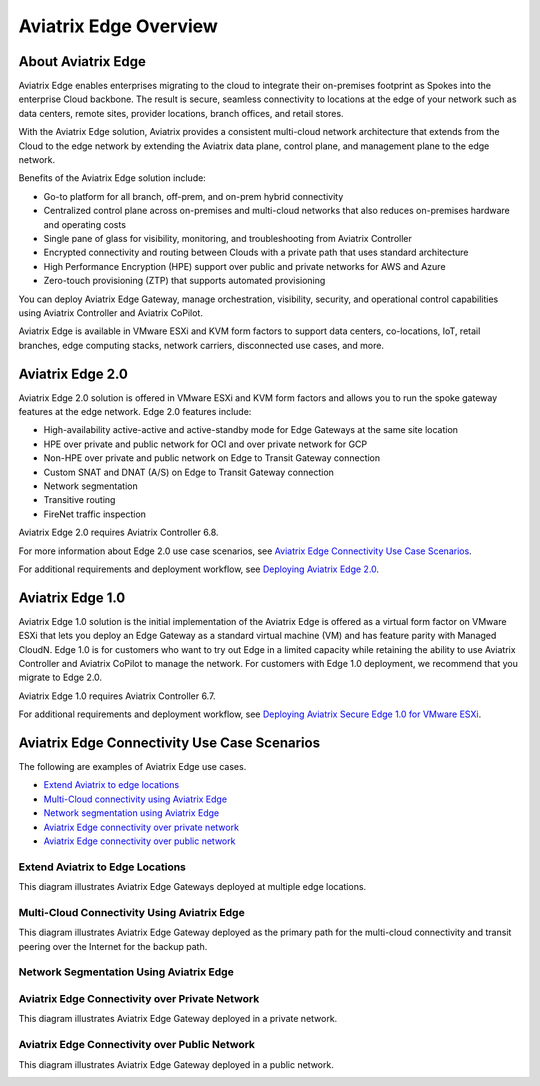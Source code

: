 .. meta::
   :description: Aviatrix Edge Overview
   :keywords: Edge, Edge Gateway, ESXi, KVM, EaaS, Edge ZTP, Edge as a Spoke


======================
Aviatrix Edge Overview
======================

About Aviatrix Edge
-------------------

Aviatrix Edge enables enterprises migrating to the cloud to integrate their on-premises footprint as Spokes into the enterprise Cloud backbone. The result is secure, seamless connectivity to locations at the edge of your network such as data centers, remote sites, provider locations, branch offices, and retail stores.

With the Aviatrix Edge solution, Aviatrix provides a consistent multi-cloud network architecture that extends from the Cloud to the edge network by extending the Aviatrix data plane, control plane, and management plane to the edge network.

Benefits of the Aviatrix Edge solution include:

-	Go-to platform for all branch, off-prem, and on-prem hybrid connectivity

-	Centralized control plane across on-premises and multi-cloud networks that also reduces on-premises hardware and operating costs

-	Single pane of glass for visibility, monitoring, and troubleshooting from Aviatrix Controller

-	Encrypted connectivity and routing between Clouds with a private path that uses standard architecture

-	High Performance Encryption (HPE) support over public and private networks for AWS and Azure  

-	Zero-touch provisioning (ZTP) that supports automated provisioning


You can deploy Aviatrix Edge Gateway, manage orchestration, visibility, security, and operational control capabilities using Aviatrix Controller and Aviatrix CoPilot.

Aviatrix Edge is available in VMware ESXi and KVM form factors to support data centers, co-locations, IoT, retail branches, edge computing stacks, network carriers, disconnected use cases, and more.

Aviatrix Edge 2.0
-----------------

Aviatrix Edge 2.0 solution is offered in VMware ESXi and KVM form factors and allows you to run the spoke gateway features at the edge network. Edge 2.0 features include:  

- High-availability active-active and active-standby mode for Edge Gateways at the same site location

- HPE over private and public network for OCI and over private network for GCP

- Non-HPE over private and public network on Edge to Transit Gateway connection

- Custom SNAT and DNAT (A/S) on Edge to Transit Gateway connection

- Network segmentation

- Transitive routing

- FireNet traffic inspection


Aviatrix Edge 2.0 requires Aviatrix Controller 6.8.

For more information about Edge 2.0 use case scenarios, see `Aviatrix Edge Connectivity Use Case Scenarios <http://docs.aviatrix.com/HowTos/edge-faq.html#aviatrix-edge-connectivity-use-case-scenarios>`_.

For additional requirements and deployment workflow, see `Deploying Aviatrix Edge 2.0 <http://docs.aviatrix.com/HowTos/edge-2.0.html>`_.

Aviatrix Edge 1.0
-----------------

Aviatrix Edge 1.0 solution is the initial implementation of the Aviatrix Edge is offered as a virtual form factor on VMware ESXi that lets you deploy an Edge Gateway as a standard virtual machine (VM) and has feature parity with Managed CloudN. Edge 1.0 is for customers who want to try out Edge in a limited capacity while retaining the ability to use Aviatrix Controller and Aviatrix CoPilot to manage the network. For customers with Edge 1.0 deployment, we recommend that you migrate to Edge 2.0.

Aviatrix Edge 1.0 requires Aviatrix Controller 6.7. 

For additional requirements and deployment workflow, see `Deploying Aviatrix Secure Edge 1.0 for VMware ESXi <http://docs.aviatrix.com/HowTos/secure_edge_workflow.html>`_.


Aviatrix Edge Connectivity Use Case Scenarios
---------------------------------------------

The following are examples of Aviatrix Edge use cases.

-       `Extend Aviatrix to edge locations <http://docs.aviatrix.com/HowTos/edge-faq.html#extend-aviatrix-to-edge-locations>`_

-	`Multi-Cloud connectivity using Aviatrix Edge <http://docs.aviatrix.com/HowTos/edge-faq.html#multi-cloud-connectivity-using-aviatrix-edge>`_

-	`Network segmentation using Aviatrix Edge <http://docs.aviatrix.com/HowTos/edge-faq.html#network-segmentation-using-aviatrix-edge>`_

-	`Aviatrix Edge connectivity over private network <http://docs.aviatrix.com/HowTos/edge-faq.html#aviatrix-edge-connectivity-over-private-network>`_

-	`Aviatrix Edge connectivity over public network <http://docs.aviatrix.com/HowTos/edge-faq.html#aviatrix-edge-connectivity-over-public-network>`_


Extend Aviatrix to Edge Locations
~~~~~~~~~~~~~~~~~~~~~~~~~~~~~~~~~

This diagram illustrates Aviatrix Edge Gateways deployed at multiple edge locations.

|edge_usecase_edge_location|

Multi-Cloud Connectivity Using Aviatrix Edge
~~~~~~~~~~~~~~~~~~~~~~~~~~~~~~~~~~~~~~~~~~~~

This diagram illustrates Aviatrix Edge Gateway deployed as the primary path for the multi-cloud connectivity and transit peering over the Internet for the backup path.

|edge_usecase_multi_cloud|

Network Segmentation Using Aviatrix Edge
~~~~~~~~~~~~~~~~~~~~~~~~~~~~~~~~~~~~~~~~


Aviatrix Edge Connectivity over Private Network
~~~~~~~~~~~~~~~~~~~~~~~~~~~~~~~~~~~~~~~~~~~~~~~

This diagram illustrates Aviatrix Edge Gateway deployed in a private network.

|edge_usecase_private_network|

Aviatrix Edge Connectivity over Public Network
~~~~~~~~~~~~~~~~~~~~~~~~~~~~~~~~~~~~~~~~~~~~~~

This diagram illustrates Aviatrix Edge Gateway deployed in a public network.

|edge_usecase_public_network|





.. |edge_usecase_edge_location| image:: CloudN_workflow_media/eaas_usecase_edge_location.png
   :scale: 40%


.. |edge_usecase_multi_cloud| image:: CloudN_workflow_media/eaas_usecase_mc.png
   :scale: 40%

.. |edge_usecase_private_network| image:: CloudN_workflow_media/secure_edge_private_network.png
   :scale: 40%

.. |edge_usecase_public_network| image:: CloudN_workflow_media/secure_edge_public_network.png
   :scale: 40%


.. disqus::

